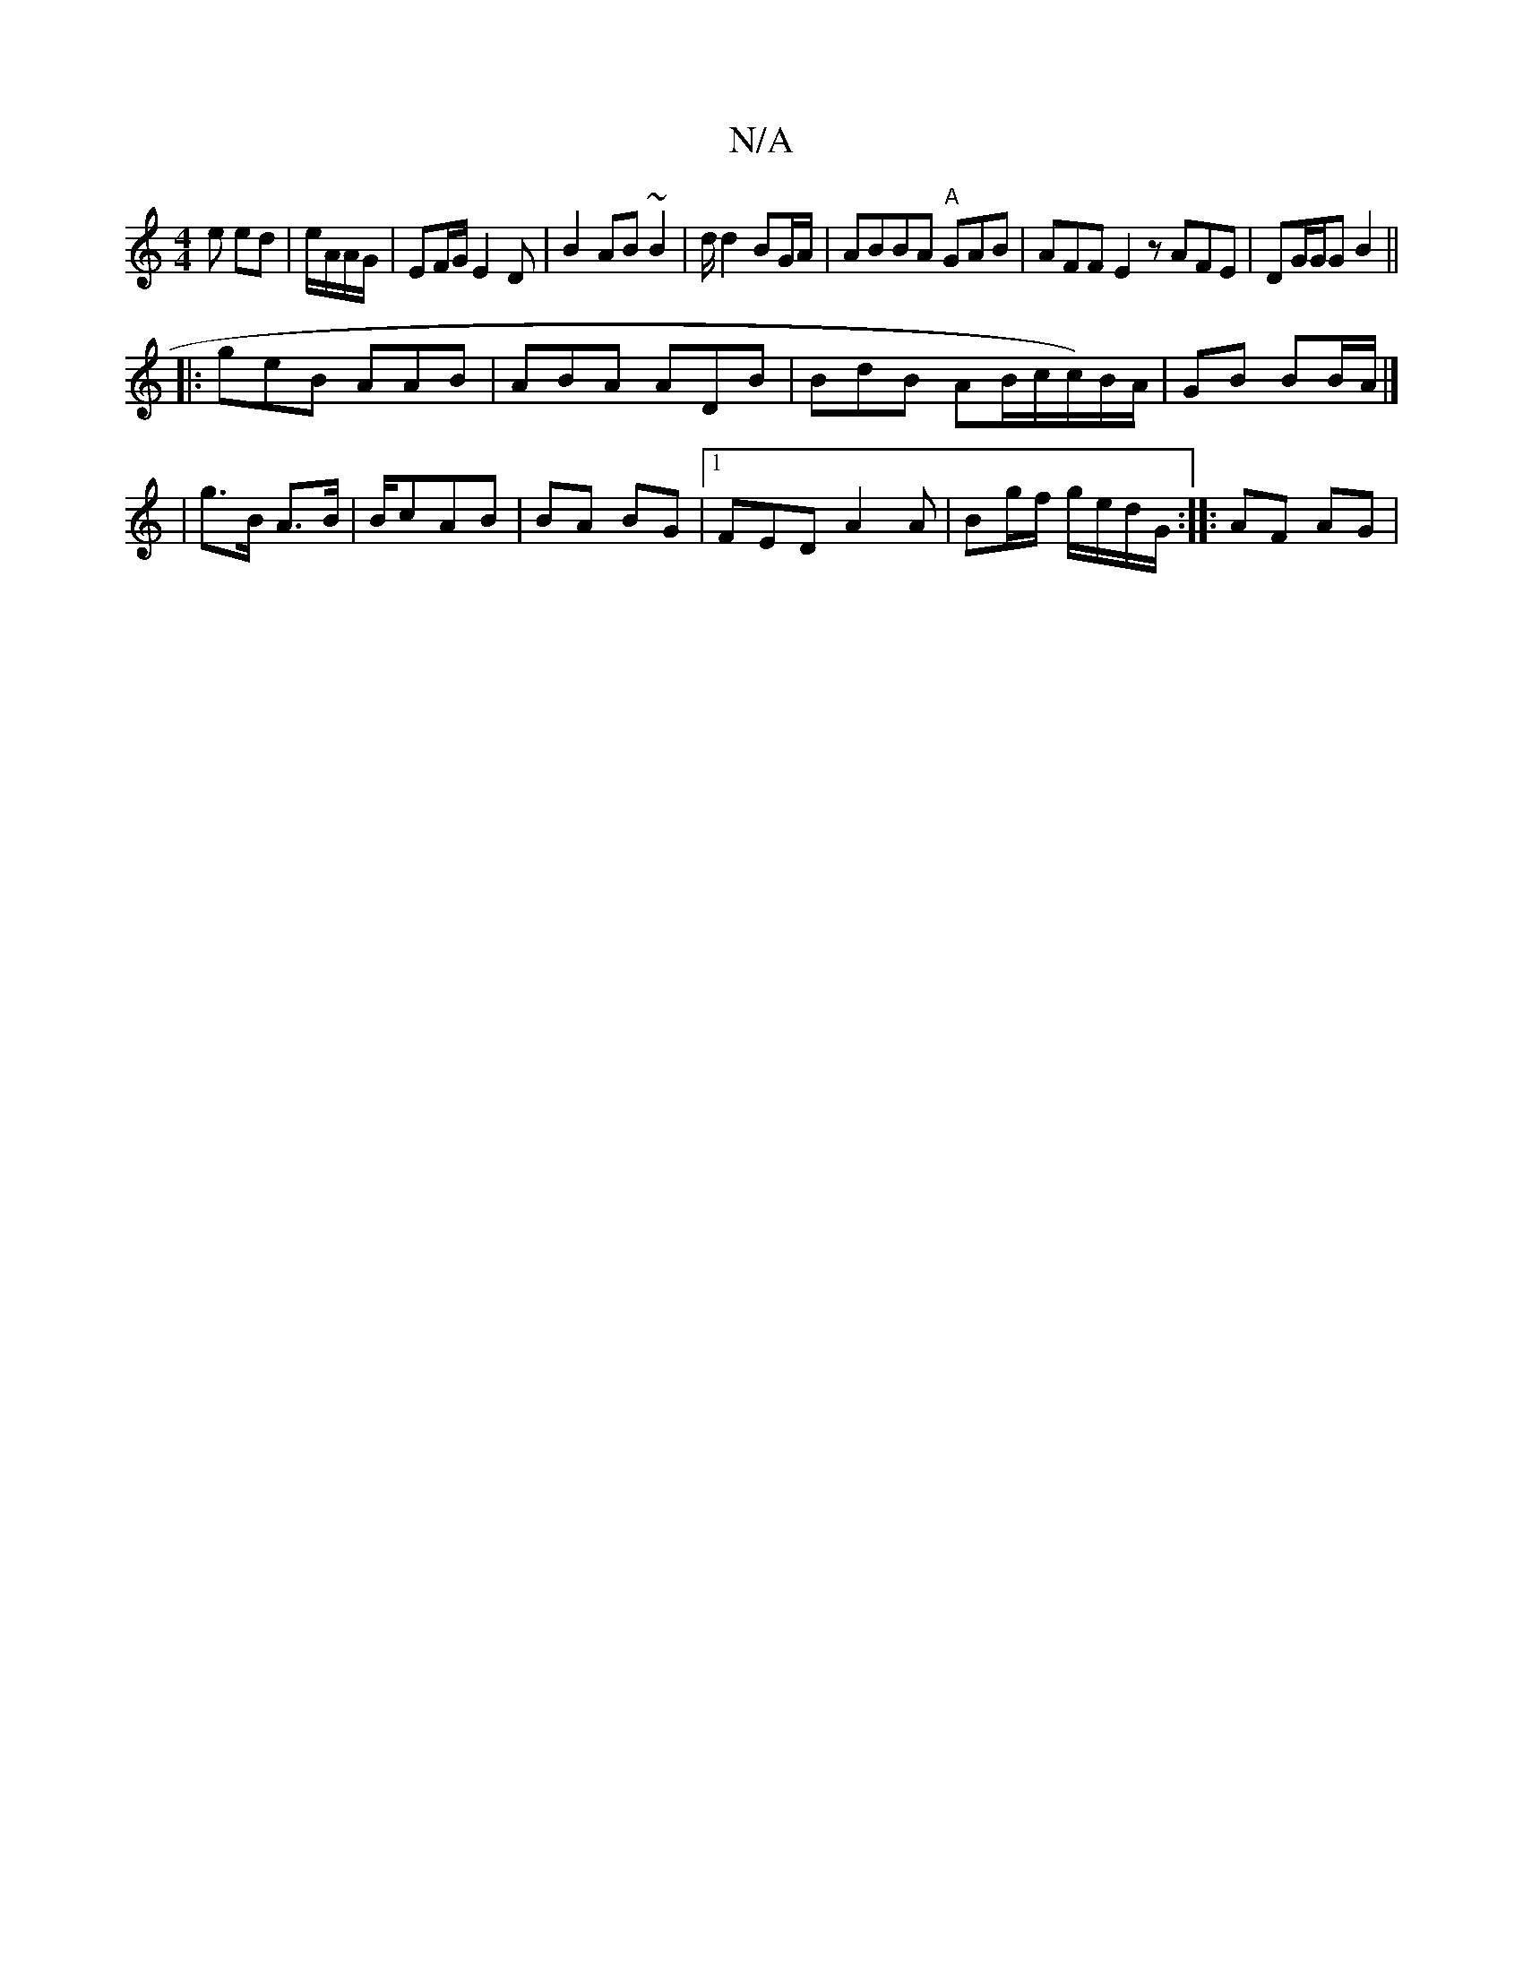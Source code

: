 X:1
T:N/A
M:4/4
R:N/A
K:Cmajor
e ed |e/A/A/G/ |EF/G/ E2D | B2 AB ~B2 | d/ d2 BG/A/|ABBA "A"GAB|AFF E2z AFE|DG/G/G B2 ||
|:geB AAB|ABA ADB|BdB AB/c/c/)B/A/|GB BB/A/ |] | g>B A>B | B/cAB | BA BG |1 FED A2A|Bg/f/ g/e/d/G/ :||: AF AG |